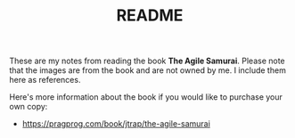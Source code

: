 #+TITLE: README

These are my notes from reading the book *The Agile Samurai*. Please note that the
images are from the book and are not owned by me. I include them here as references.

Here's more information about the book if you would like to purchase your own copy:

- https://pragprog.com/book/jtrap/the-agile-samurai

